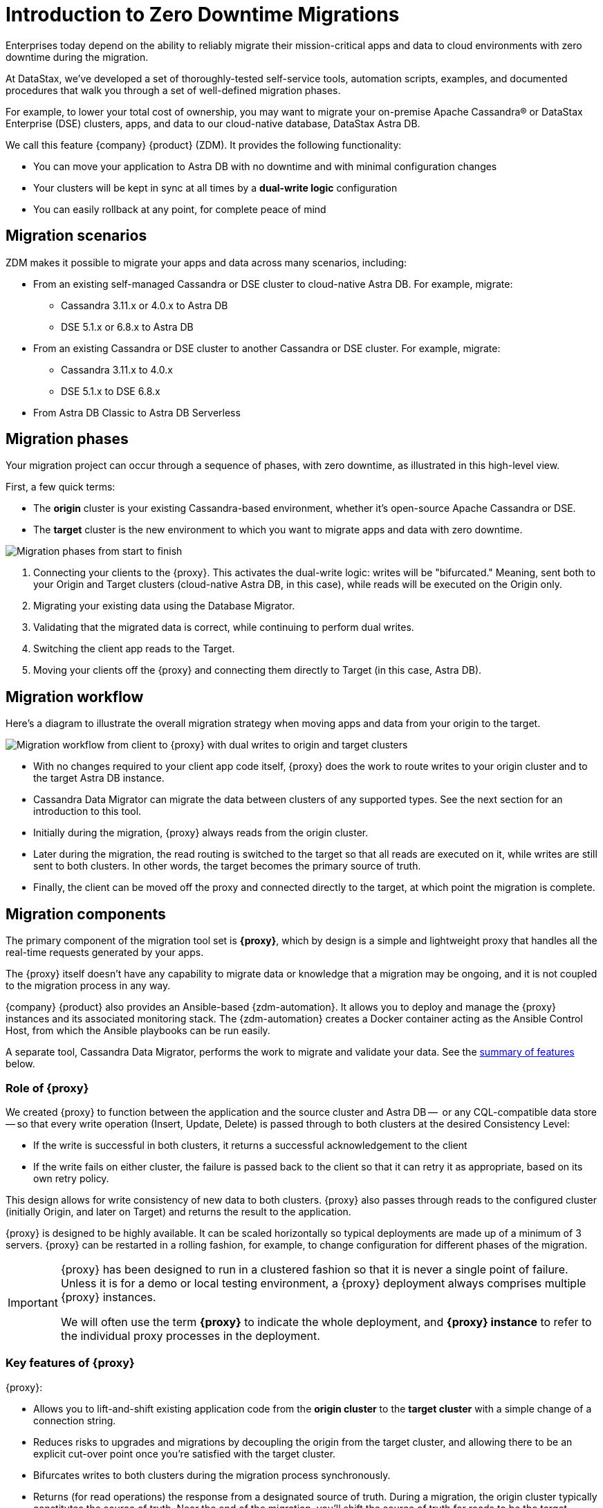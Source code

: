 = Introduction to Zero Downtime Migrations

Enterprises today depend on the ability to reliably migrate their mission-critical apps and data to cloud environments with zero downtime during the migration.

At DataStax, we've developed a set of thoroughly-tested self-service tools, automation scripts, examples, and documented procedures that walk you through a set of well-defined migration phases. 

For example, to lower your total cost of ownership, you may want to migrate your on-premise Apache Cassandra&reg; or DataStax Enterprise (DSE) clusters, apps, and data to our cloud-native database, DataStax Astra DB.

We call this feature {company} {product} (ZDM). It provides the following functionality:

* You can move your application to Astra DB with no downtime and with minimal configuration changes
* Your clusters will be kept in sync at all times by a **dual-write logic** configuration
* You can easily rollback at any point, for complete peace of mind

== Migration scenarios

ZDM makes it possible to migrate your apps and data across many scenarios, including:

* From an existing self-managed Cassandra or DSE cluster to cloud-native Astra DB. For example, migrate:
** Cassandra 3.11.x or 4.0.x to Astra DB
** DSE 5.1.x or 6.8.x to Astra DB
* From an existing Cassandra or DSE cluster to another Cassandra or DSE cluster. For example, migrate:
** Cassandra 3.11.x to 4.0.x
** DSE 5.1.x to DSE 6.8.x
* From Astra DB Classic to Astra DB Serverless

== Migration phases

Your migration project can occur through a sequence of phases, with zero downtime, as illustrated in this high-level view.

First, a few quick terms:

* The **origin** cluster is your existing Cassandra-based environment, whether it's open-source Apache Cassandra or DSE. 
* The **target** cluster is the new environment to which you want to migrate apps and data with zero downtime.  

image:zdm-migration-phases3.png[Migration phases from start to finish]

. Connecting your clients to the {proxy}. This activates the dual-write logic: writes will be "bifurcated." Meaning, sent both to your Origin and Target clusters (cloud-native Astra DB, in this case), while reads will be executed on the Origin only.
. Migrating your existing data using the Database Migrator.
. Validating that the migrated data is correct, while continuing to perform dual writes.
. Switching the client app reads to the Target.
. Moving your clients off the {proxy} and connecting them directly to Target (in this case, Astra DB).

== Migration workflow

Here's a diagram to illustrate the overall migration strategy when moving apps and data from your origin to the target. 

image:zdm-workflow1.png[Migration workflow from client to {proxy} with dual writes to origin and target clusters]

* With no changes required to your client app code itself, {proxy} does the work to route writes to your origin cluster and to the target Astra DB instance. 
* Cassandra Data Migrator can migrate the data between clusters of any supported types. See the next section for an introduction to this tool.
* Initially during the migration, {proxy} always reads from the origin cluster.
* Later during the migration, the read routing is switched to the target so that all reads are executed on it, while writes are still sent to both clusters. In other words, the target becomes the primary source of truth.
* Finally, the client can be moved off the proxy and connected directly to the target, at which point the migration is complete.

== Migration components

The primary component of the migration tool set is **{proxy}**, which by design is a simple and lightweight proxy that handles all the real-time requests generated by your apps.

The {proxy} itself doesn't have any capability to migrate data or knowledge that a migration may be ongoing, and it is not coupled to the migration process in any way. 

{company} {product} also provides an Ansible-based {zdm-automation}. It allows you to deploy and manage the {proxy} instances and its associated monitoring stack. The {zdm-automation} creates a Docker container acting as the Ansible Control Host, from which the Ansible playbooks can be run easily.

A separate tool, Cassandra Data Migrator, performs the work to migrate and validate your data. See the xref:migration-introduction.adoc#_cassandra_data_migrator[summary of features] below. 

=== Role of {proxy}

We created {proxy} to function between the application and the source cluster and Astra DB --  or any CQL-compatible data store -- so that every write operation (Insert, Update, Delete) is passed through to both clusters at the desired Consistency Level:

* If the write is successful in both clusters, it returns a successful acknowledgement to the client
* If the write fails on either cluster, the failure is passed back to the client so that it can retry it as appropriate, based on its own retry policy.  

This design allows for write consistency of new data to both clusters. {proxy} also passes through reads to the configured cluster (initially Origin, and later on Target) and returns the result to the application.

{proxy} is designed to be highly available. It can be scaled horizontally so typical deployments are made up of a minimum of 3 servers. {proxy} can be restarted in a rolling fashion, for example, to change configuration for different phases of the migration.

[IMPORTANT]
====
{proxy} has been designed to run in a clustered fashion so that it is never a single point of failure. Unless it is for a demo or local testing environment, a {proxy} deployment always comprises multiple {proxy} instances.

We will often use the term **{proxy}** to indicate the whole deployment, and **{proxy} instance** to refer to the individual proxy processes in the deployment.
====

=== Key features of {proxy}

{proxy}:

* Allows you to lift-and-shift existing application code from the **origin cluster** to the **target cluster** with a simple change of a connection string.

* Reduces risks to upgrades and migrations by decoupling the origin from the target cluster, and allowing there to be an explicit cut-over point once you're satisfied with the target cluster.

* Bifurcates writes to both clusters during the migration process synchronously.

* Returns (for read operations) the response from a designated source of truth. During a migration, the origin cluster typically constitutes the source of truth. Near the end of the migration, you'll shift the source of truth for reads to be the target cluster.

* Can be configured to also read asynchronously from the target cluster. This capability is called **Read Mirroring** (also known as **Asynchronous Dual Reads**) and allows you to observe what read latencies and throughputs the target cluster can achieve without returning those results to the client. The asynchronous read from the target cluster is not sent back to the client. This design implies that failure on asynchronous reading from the target cluster does not cause an error on the client application. Asynchronous reads can be enabled and disabled dynamically with a rolling restart of the proxy instances. 

[NOTE]
====
When using Read Mirroring, any additional read load on the target cluster may impact the target cluster's ability to keep up with writes. This behavior is expected and desired. The idea is to mimic the full read and write load on the target cluster so there are no surprises during the last migration phase; that is, after cutting over completely to the target cluster.
====

=== {zdm-automation}

The {zdm-automation} uses **Ansible** to deploy and configure the {proxy} and monitoring stack via playbooks. The utility expects that you have already provisioned the infrastructure.

https://www.ansible.com/[Ansible] is a suite of software tools that enables infrastructure as code. It is open source and its capabilities include software provisioning, configuration management, and application deployment functionality.

The Ansible automation is organized into playbooks, each implementing a specific operation. The machine from which the playbooks are run is known as the Ansible Control Host. In ZDM, the Ansible Control Host will run as a Docker container.

For details, see xref:migration-run-ansible-playbooks.adoc[Setup and run Ansible playbooks to deploy {proxy} instances and Monitoring, window="_blank"].

=== Cassandra Data Migrator

As part of the overall migration process, you can use Cassandra Data Migrator to:

* Migrate your data from any Cassandra origin (Cassandra/DSE/Astra DB) to any Cassandra target (Cassandra/DSE/Astra DB)
* Validate migration accuracy and performance using examples that provide a smaller, randomized data set
* Count tables
* Preserve writetimes and Time To Live (TTL) values
* Take advantage of advanced data types (Sets, Lists, Maps, UDTs)
* Filter records from the origin data, using writetime
* Use SSL Support, including custom cipher algorithms

Cassandra Data Migrator is designed to:

* Connect to, and compare your target database with the origin
* Report differences in a detailed log file
* Reconcile any missing records and fix any data inconsistencies in the target, if you enable `autocorrect` in a config file

[TIP]
====
An important **prerequisite** is that you already have the matching schema on the target database.
====

For details, see xref:migration-validate-data[Migrate and validate data, window="_blank"].

== Benefits

When moving your apps &amp; data from on-premise Cassandra Query Language (CQL) based data stores (Apache Cassandra or DSE) to a cloud-native database (CNDB) like Astra DB, it's important to acknowledge the fundamental differences ahead. With "on-prem," of course, you have total control of the data center's physical infrastructure, software configurations, and your custom procedures. At the same time, with on-prem clusters you take on the cost of infrastructure resources, maintenance, operations, personnel. 

Ranging from large enterprises to small teams, IT managers, operators, and developers are realizing that the Total Cost of Ownership with cloud solutions is much lower than continuing to run on-prem physical data centers.

A CNDB like Astra DB is a different environment. Running on proven cloud providers like AWS, Google Cloud, and Azure, Astra DB greatly reduces complexity and increases convenience by surfacing a subset of configurable settings, providing a well-designed UI known as Astra Portal, and a set of APIs to interact programmatically with your Astra DB organizations and databases.

== What's next? 

If you're new here, check out our xref:migration-faqs.adoc[FAQs]. 

Or jump right in and learn about the recommended xref:migration-infrastructure.adoc[Deployment considerations, including infrastructure requirements] to support your migration.
